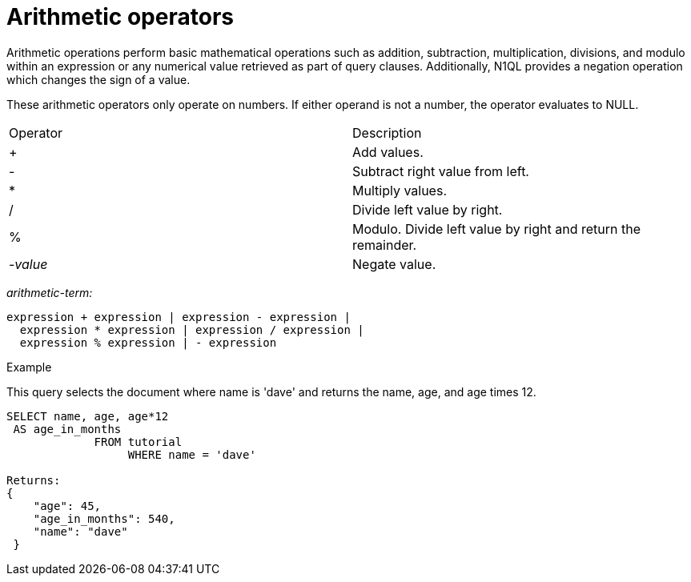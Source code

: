 [#concept_ldw_fz5_mp]
= Arithmetic operators
:page-type: concept

Arithmetic operations perform basic mathematical operations such as addition, subtraction, multiplication, divisions, and modulo within an expression or any numerical value retrieved as part of query clauses.
Additionally, N1QL provides a negation operation which changes the sign of a value.

These arithmetic operators only operate on numbers.
If either operand is not a number, the operator evaluates to NULL.

[cols=2*]
|===
| Operator
| Description

| +
| Add values.

| -
| Subtract right value from left.

| *
| Multiply values.

| /
| Divide left value by right.

| %
| Modulo.
Divide left value by right and return the remainder.

| -_value_
| Negate value.
|===

_arithmetic-term:_

----
expression + expression | expression - expression |
  expression * expression | expression / expression |
  expression % expression | - expression
----

Example

This query selects the document where name is 'dave' and returns the name, age, and age times 12.

----
SELECT name, age, age*12
 AS age_in_months
             FROM tutorial
                  WHERE name = 'dave'

Returns:
{
    "age": 45,
    "age_in_months": 540,
    "name": "dave"
 }
----
